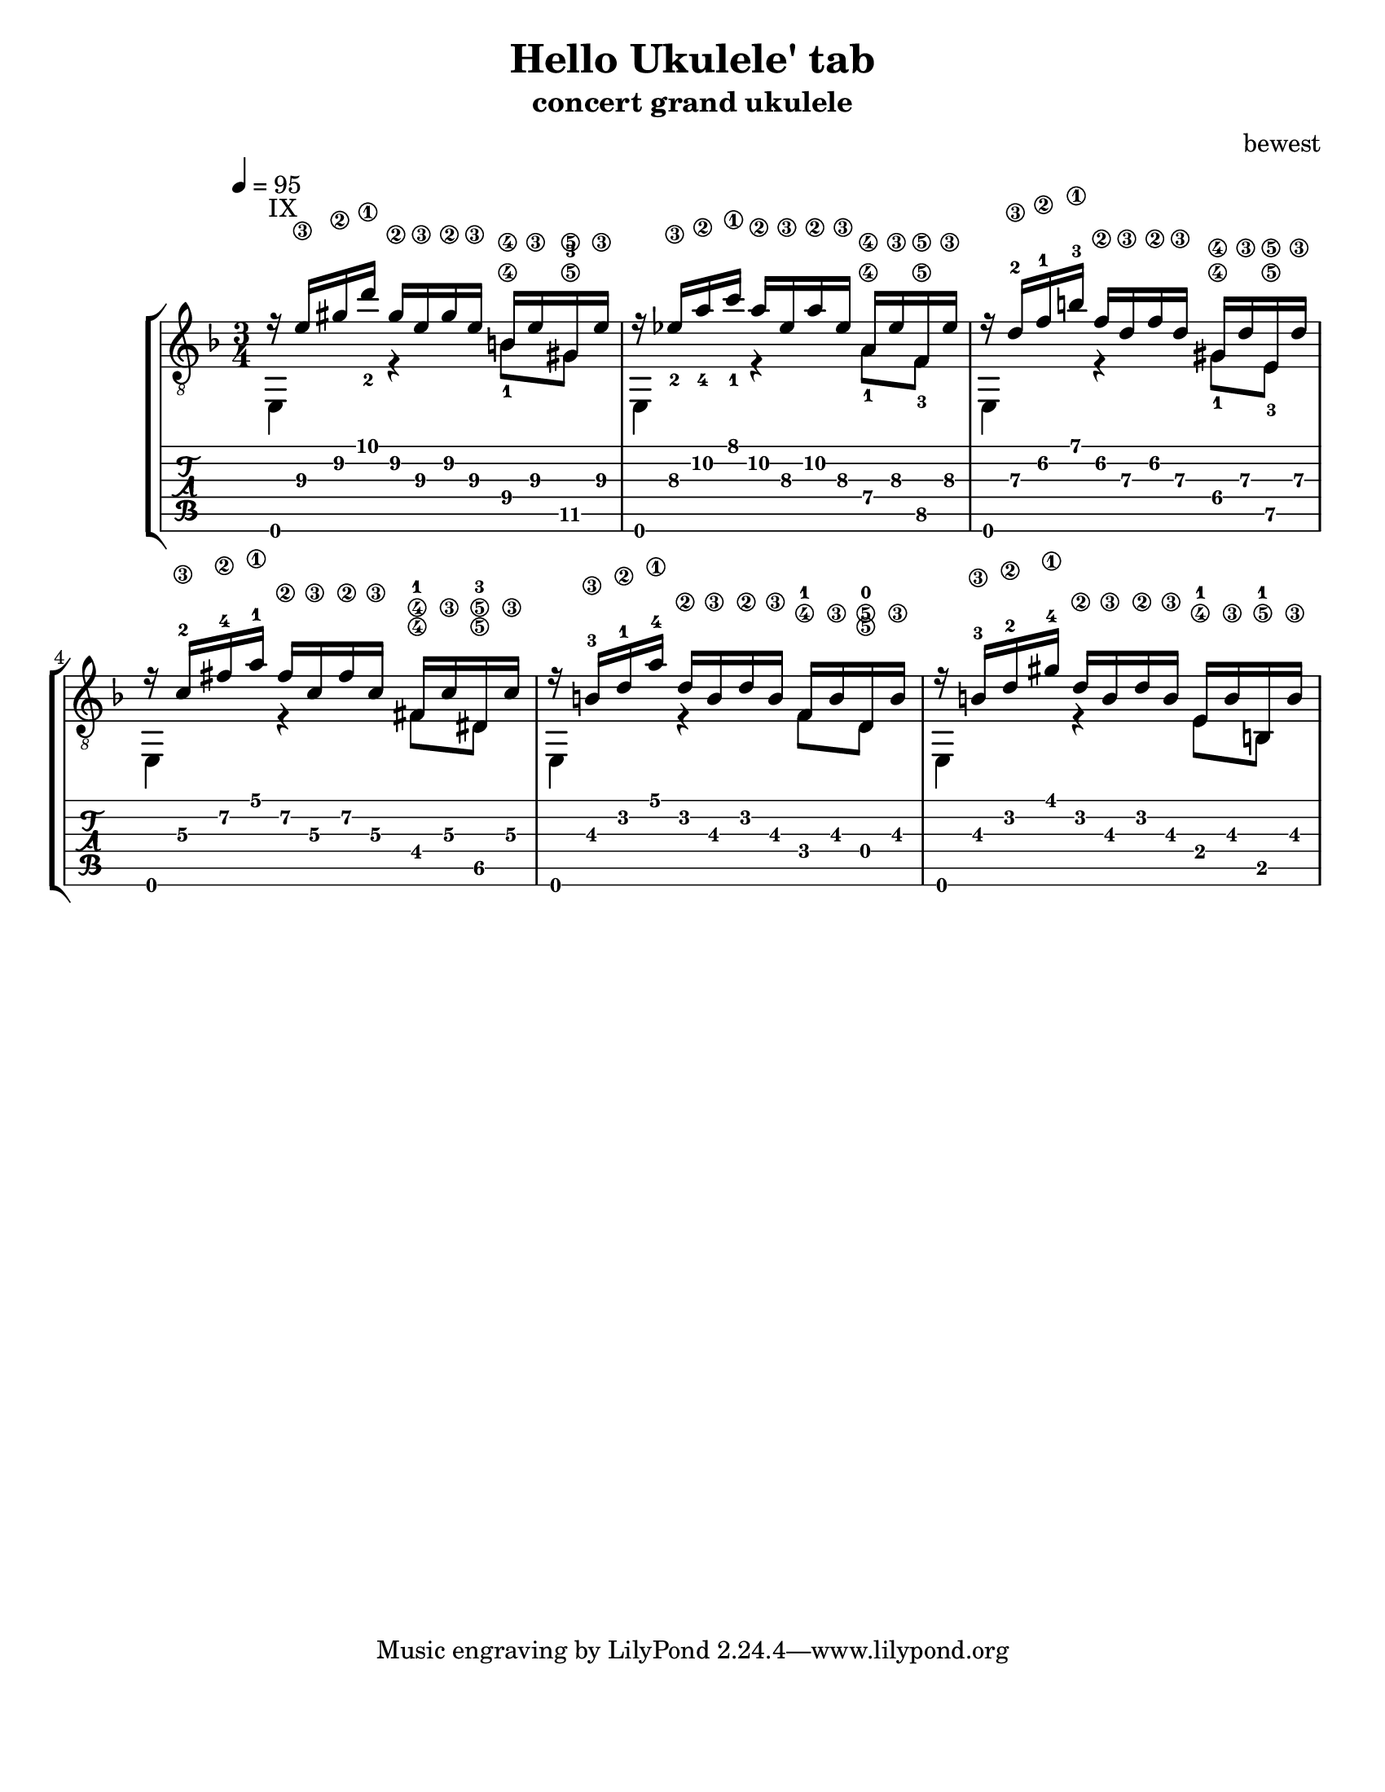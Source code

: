 %{ 
  Heavily adopted from
  From http://www.artsulger.com/2007/03/lilypond-notation-program.html
  Getting tab right?
%}
\version "2.14.0"
\header {
  title      = "Hello Ukulele' tab"
  arranger   = "bewest"
  instrument = "concert grand ukulele"
}

\paper{
  #(set-paper-size "letter")
  #(define bottom-margin (* 2 cm))
}

uI = {
  \voiceOne
    r16^\markup {IX} <e'\3> <gis'\2> <d''\1_2>
    gis'\2 e'\3 gis'\2 e'\3 b\4
    e'\3 gis\5 e'\3
  | r16 <ees'\3_2> <a'\2_4> <c''\1_1> a'\2 ees'\3
    a'\2 ees'\3 a\4 ees'\3 f\5 ees'\3
  | r16 d'\3-2 f'\2-1 b'\1-3 f'\2 d'\3 f'\2
    d'\3 gis\4 d'\3 e\5 d'\3
  | r16 c'\3-2 fis'\2-4 a'\1-1 fis'\2 c'\3
    fis'\2 c'\3 fis\4-1 c'\3 dis\5-3 c'\3
  | r16 b\3-3 d'\2-1 a'\1-4 d'\2 b\3 d'\2
    b\3 f\4-1 b\3 d\5-0 b\3
  | r16 b\3-3 d'\2-2 gis'\1-4 d'\2
    b\3 d'\2 b\3 e\4-1 b\3 b,\5-1 b\3
  |
}

dI = {
  \voiceTwo
    e,4 \tag #'bassnotes { r4 <b\4_1>8   <gis\5-3>8 }
        \tag #'restnotes { s4  s8         s8        }
  | e,4 \tag #'bassnotes { r4 <a\4_1>8   <f\5_3>8   }
        \tag #'restnotes { s4  s8         s8        }
  | e,4 \tag #'bassnotes { r4 <gis\4_1>8 <e\5_3>    }
        \tag #'restnotes { s4  s8         s8        }
  | e,4 \tag #'bassnotes { r4 <fis\4>8   <dis\5>    }
        \tag #'restnotes { s4  s8         s8        }
  | e,4 \tag #'bassnotes { r4  f8 d8\5 }
        \tag #'restnotes { s4  s8 s8   }
  | e,4 \tag #'bassnotes { r4  e8 b,8  }
        \tag #'restnotes { s4  s8 s8   }
  |
}

Notation = \simultaneous { %% Combine both parts for notation
  \time 3/4
  \clef "G_8"
  \key d \minor
  \override Score.MetronomeMark #'padding = #6.0 \tempo 4=95
  % \override StringNumber #'self-alignment-Y = #-1
  \override Score.StringNumber #'padding = #3.5
  \set fingeringOrientations = #'(up left down)
  << \context Voice=VoiceA \uI >>
  << \context Voice=VoiceB \keepWithTag #'bassnotes \dI >>
}

Tablature = \simultaneous { %% Combine both parts for Tablature
  \time 3/4
  %\override TabStaff.Stem #'transparent = ##f %% Makes stems transparent
  %\override TabStaff.Beam #'transparent = ##f %% Makes beams transparent
  << \context TabVoice=TabVoiceA \uI >>
  << \context TabVoice=TabVoiceB \keepWithTag #'restnotes \dI >>
}


\score {
  \context StaffGroup {
    \simultaneous {
      << \context Staff=FullNotation \Notation >>
      << \context TabStaff=FullTab \Tablature >>
    }
  }
} 

%%%%%
% EOF
